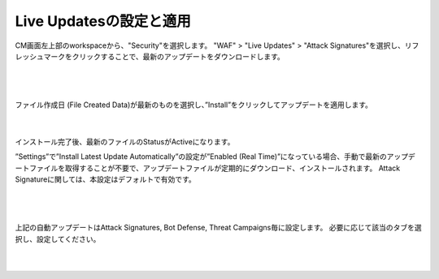 Live Updatesの設定と適用
=========================================================

CM画面左上部のworkspaceから、"Security"を選択します。
"WAF" > "Live Updates" > "Attack Signatures"を選択し、リフレッシュマークをクリックすることで、最新のアップデートをダウンロードします。


   .. image:: images/Picture1.png
      :scale: 20%
      :align: center
   |

   .. image:: images/Picture2.png
      :scale: 20%
      :align: center
   |


ファイル作成日 (File Created Data)が最新のものを選択し、”Install”をクリックしてアップデートを適用します。

   .. image:: images/Picture3.png
      :scale: 25%
      :align: center
   |

インストール完了後、最新のファイルのStatusがActiveになります。


”Settings”で”Install Latest Update Automatically”の設定が”Enabled (Real Time)”になっている場合、手動で最新のアップデートファイルを取得することが不要で、アップデートファイルが定期的にダウンロード、インストールされます。
Attack Signatureに関しては、本設定はデフォルトで有効です。

   .. image:: images/Picture4.png
      :scale: 20%
      :align: center
   |

   .. image:: images/Picture5.png
      :scale: 30%
      :align: center
   |

上記の自動アップデートはAttack Signatures, Bot Defense, Threat Campaigns毎に設定します。 
必要に応じて該当のタブを選択し、設定してください。

   .. image:: images/Picture6.png
      :scale: 20%
      :align: center
   |


